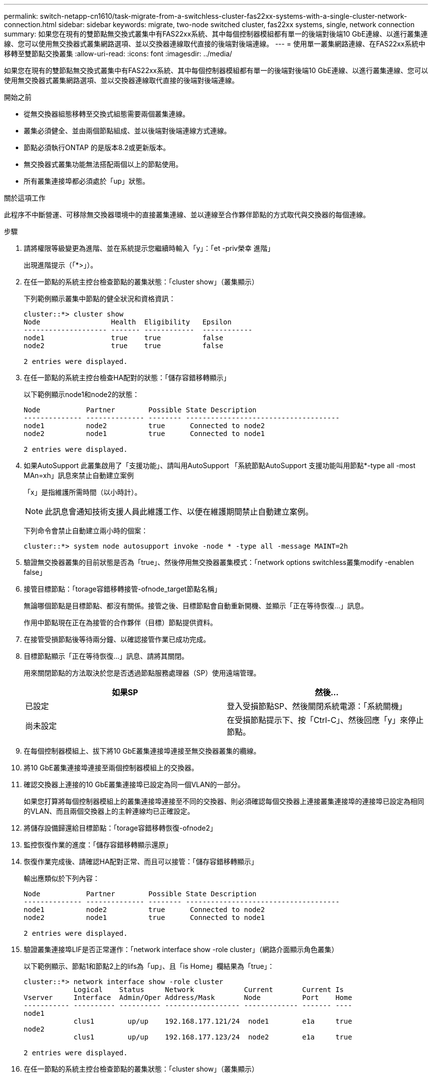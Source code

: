 ---
permalink: switch-netapp-cn1610/task-migrate-from-a-switchless-cluster-fas22xx-systems-with-a-single-cluster-network-connection.html 
sidebar: sidebar 
keywords: migrate, two-node switched cluster, fas22xx systems, single, network connection 
summary: 如果您在現有的雙節點無交換式叢集中有FAS22xx系統、其中每個控制器模組都有單一的後端對後端10 GbE連線、以進行叢集連線、您可以使用無交換器式叢集網路選項、並以交換器連線取代直接的後端對後端連線。 
---
= 使用單一叢集網路連線、在FAS22xx系統中移轉至雙節點交換叢集
:allow-uri-read: 
:icons: font
:imagesdir: ../media/


[role="lead"]
如果您在現有的雙節點無交換式叢集中有FAS22xx系統、其中每個控制器模組都有單一的後端對後端10 GbE連線、以進行叢集連線、您可以使用無交換器式叢集網路選項、並以交換器連線取代直接的後端對後端連線。

.開始之前
* 從無交換器組態移轉至交換式組態需要兩個叢集連線。
* 叢集必須健全、並由兩個節點組成、並以後端對後端連線方式連線。
* 節點必須執行ONTAP 的是版本8.2或更新版本。
* 無交換器式叢集功能無法搭配兩個以上的節點使用。
* 所有叢集連接埠都必須處於「up」狀態。


.關於這項工作
此程序不中斷營運、可移除無交換器環境中的直接叢集連線、並以連線至合作夥伴節點的方式取代與交換器的每個連線。

.步驟
. 請將權限等級變更為進階、並在系統提示您繼續時輸入「y」：「et -priv榮幸 進階」
+
出現進階提示（「*>」）。

. 在任一節點的系統主控台檢查節點的叢集狀態：「cluster show」（叢集顯示）
+
下列範例顯示叢集中節點的健全狀況和資格資訊：

+
[listing]
----

cluster::*> cluster show
Node                 Health  Eligibility   Epsilon
-------------------- ------- ------------  ------------
node1                true    true          false
node2                true    true          false

2 entries were displayed.
----
. 在任一節點的系統主控台檢查HA配對的狀態：「儲存容錯移轉顯示」
+
以下範例顯示node1和node2的狀態：

+
[listing]
----

Node           Partner        Possible State Description
-------------- -------------- -------- -------------------------------------
node1          node2          true      Connected to node2
node2          node1          true      Connected to node1

2 entries were displayed.
----
. 如果AutoSupport 此叢集啟用了「支援功能」、請叫用AutoSupport 「系統節點AutoSupport 支援功能叫用節點*-type all -most MAn=xh」訊息來禁止自動建立案例
+
「x」是指維護所需時間（以小時計）。

+

NOTE: 此訊息會通知技術支援人員此維護工作、以便在維護期間禁止自動建立案例。

+
下列命令會禁止自動建立兩小時的個案：

+
[listing]
----
cluster::*> system node autosupport invoke -node * -type all -message MAINT=2h
----
. 驗證無交換器叢集的目前狀態是否為「true」、然後停用無交換器叢集模式：「network options switchless叢集modify -enablen false」
. 接管目標節點：「torage容錯移轉接管-ofnode_target節點名稱」
+
無論哪個節點是目標節點、都沒有關係。接管之後、目標節點會自動重新開機、並顯示「正在等待恢復...」訊息。

+
作用中節點現在正在為接管的合作夥伴（目標）節點提供資料。

. 在接管受損節點後等待兩分鐘、以確認接管作業已成功完成。
. 目標節點顯示「正在等待恢復...」訊息、請將其關閉。
+
用來關閉節點的方法取決於您是否透過節點服務處理器（SP）使用遠端管理。

+
|===
| 如果SP | 然後... 


 a| 
已設定
 a| 
登入受損節點SP、然後關閉系統電源：「系統關機」



 a| 
尚未設定
 a| 
在受損節點提示下、按「Ctrl-C」、然後回應「y」來停止節點。

|===
. 在每個控制器模組上、拔下將10 GbE叢集連接埠連接至無交換器叢集的纜線。
. 將10 GbE叢集連接埠連接至兩個控制器模組上的交換器。
. 確認交換器上連接的10 GbE叢集連接埠已設定為同一個VLAN的一部分。
+
如果您打算將每個控制器模組上的叢集連接埠連接至不同的交換器、則必須確認每個交換器上連接叢集連接埠的連接埠已設定為相同的VLAN、而且兩個交換器上的主幹連線均已正確設定。

. 將儲存設備歸還給目標節點：「torage容錯移轉恢復-ofnode2」
. 監控恢復作業的進度：「儲存容錯移轉顯示還原」
. 恢復作業完成後、請確認HA配對正常、而且可以接管：「儲存容錯移轉顯示」
+
輸出應類似於下列內容：

+
[listing]
----

Node           Partner        Possible State Description
-------------- -------------- -------- -------------------------------------
node1          node2          true      Connected to node2
node2          node1          true      Connected to node1

2 entries were displayed.
----
. 驗證叢集連接埠LIF是否正常運作：「network interface show -role cluster」（網路介面顯示角色叢集）
+
以下範例顯示、節點1和節點2上的lifs為「up」、且「is Home」欄結果為「true」：

+
[listing]
----

cluster::*> network interface show -role cluster
            Logical    Status     Network            Current       Current Is
Vserver     Interface  Admin/Oper Address/Mask       Node          Port    Home
----------- ---------- ---------- ------------------ ------------- ------- ----
node1
            clus1        up/up    192.168.177.121/24  node1        e1a     true
node2
            clus1        up/up    192.168.177.123/24  node2        e1a     true

2 entries were displayed.
----
. 在任一節點的系統主控台檢查節點的叢集狀態：「cluster show」（叢集顯示）
+
下列範例顯示叢集中節點的健全狀況和資格資訊：

+
[listing]
----

cluster::*> cluster show
Node                 Health  Eligibility   Epsilon
-------------------- ------- ------------  ------------
node1                true    true          false
node2                true    true          false

2 entries were displayed.
----
. Ping叢集連接埠以驗證叢集連線能力：「叢集ping叢集local」
+
命令輸出應顯示所有叢集連接埠之間的連線能力。

. 如果您禁止自動建立個案、請叫用AutoSupport 下列消息來重新啟用此功能：
+
「系統節點AutoSupport 不完整地叫用節點*-type all -most MAn=end」

+
[listing]
----
cluster::*> system node autosupport invoke -node * -type all -message MAINT=END
----
. 將權限等級變更回admin：「et -priv. admin」


*相關資訊*

https://kb.netapp.com/Advice_and_Troubleshooting/Data_Storage_Software/ONTAP_OS/How_to_suppress_automatic_case_creation_during_scheduled_maintenance_windows["NetApp知識庫文件編號1010449：如何在排程的維護期間、抑制自動建立案例"^]
